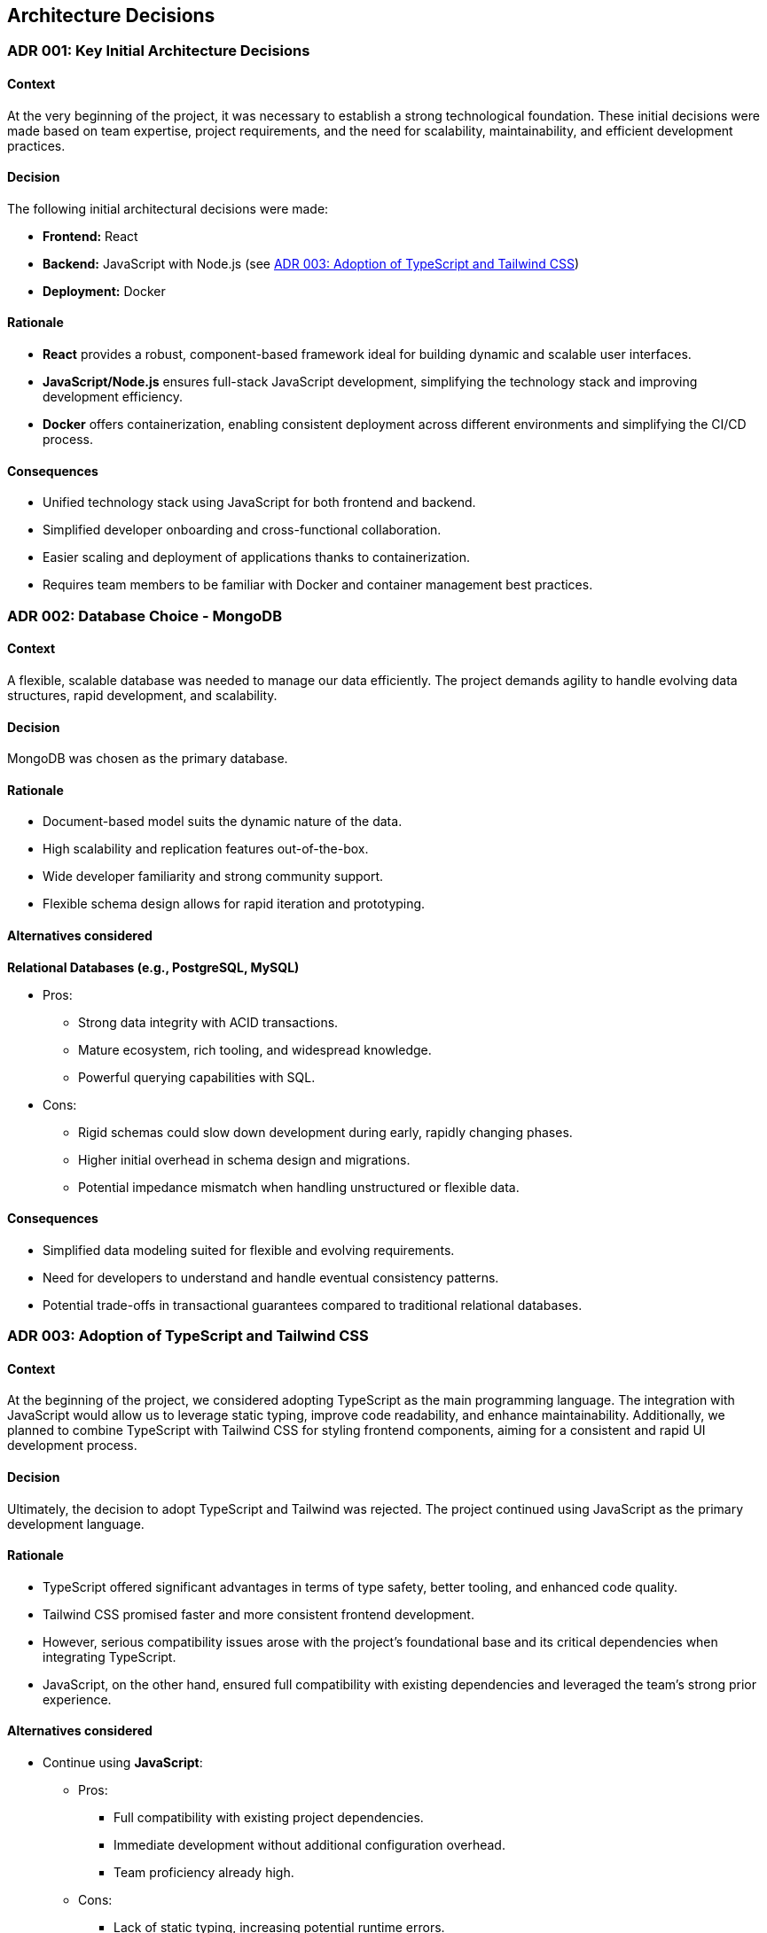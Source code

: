 ifndef::imagesdir[:imagesdir: ../images]

[[section-design-decisions]]

== Architecture Decisions

[[ADR-001]]
=== ADR 001: Key Initial Architecture Decisions
:status: Accepted
:date: 

==== Context

At the very beginning of the project, it was necessary to establish a strong technological foundation. 
These initial decisions were made based on team expertise, project requirements, and the need for scalability, maintainability, and efficient development practices.

==== Decision

The following initial architectural decisions were made:

* *Frontend:* React
* *Backend:* JavaScript with Node.js  (see <<ADR-003>>)
* *Deployment:* Docker

==== Rationale

* *React* provides a robust, component-based framework ideal for building dynamic and scalable user interfaces.
* *JavaScript/Node.js* ensures full-stack JavaScript development, simplifying the technology stack and improving development efficiency.
* *Docker* offers containerization, enabling consistent deployment across different environments and simplifying the CI/CD process.

==== Consequences

* Unified technology stack using JavaScript for both frontend and backend.
* Simplified developer onboarding and cross-functional collaboration.
* Easier scaling and deployment of applications thanks to containerization.
* Requires team members to be familiar with Docker and container management best practices.



[[ADR-002]]
=== ADR 002: Database Choice - MongoDB
:status: Accepted
:date: 2025-04-28

==== Context

A flexible, scalable database was needed to manage our data efficiently. 
The project demands agility to handle evolving data structures, rapid development, and scalability.

==== Decision

MongoDB was chosen as the primary database.

==== Rationale

* Document-based model suits the dynamic nature of the data.
* High scalability and replication features out-of-the-box.
* Wide developer familiarity and strong community support.
* Flexible schema design allows for rapid iteration and prototyping.

==== Alternatives considered

*Relational Databases (e.g., PostgreSQL, MySQL)*

* Pros:
  ** Strong data integrity with ACID transactions.
  ** Mature ecosystem, rich tooling, and widespread knowledge.
  ** Powerful querying capabilities with SQL.
* Cons:
  ** Rigid schemas could slow down development during early, rapidly changing phases.
  ** Higher initial overhead in schema design and migrations.
  ** Potential impedance mismatch when handling unstructured or flexible data.

==== Consequences

* Simplified data modeling suited for flexible and evolving requirements.
* Need for developers to understand and handle eventual consistency patterns.
* Potential trade-offs in transactional guarantees compared to traditional relational databases.





[[ADR-003]]
=== ADR 003: Adoption of TypeScript and Tailwind CSS  
:status: Proposed and Rejected
:date: 2025-04-28

==== Context

At the beginning of the project, we considered adopting TypeScript as the main programming language. 
The integration with JavaScript would allow us to leverage static typing, improve code readability, and enhance maintainability.
Additionally, we planned to combine TypeScript with Tailwind CSS for styling frontend components, aiming for a consistent and rapid UI development process.

==== Decision

Ultimately, the decision to adopt TypeScript and Tailwind was rejected.
The project continued using JavaScript as the primary development language.

==== Rationale

* TypeScript offered significant advantages in terms of type safety, better tooling, and enhanced code quality.
* Tailwind CSS promised faster and more consistent frontend development.
* However, serious compatibility issues arose with the project's foundational base and its critical dependencies when integrating TypeScript.
* JavaScript, on the other hand, ensured full compatibility with existing dependencies and leveraged the team's strong prior experience.

==== Alternatives considered

* Continue using **JavaScript**:
  ** Pros:
     *** Full compatibility with existing project dependencies.
     *** Immediate development without additional configuration overhead.
     *** Team proficiency already high.
  ** Cons:
     *** Lack of static typing, increasing potential runtime errors.
     *** Slightly lower long-term maintainability compared to TypeScript.

==== Consequences

* Development continued smoothly without facing critical integration issues.
* Future migration to TypeScript remains a possibility, but would require significant planning and dependency refactoring.
* Styling strategies were adjusted, favoring traditional CSS Modules instead of Tailwind CSS for frontend components.




[[ADR-004]]
=== ADR 004: Wikidata SPARQL Integration
:status: Accepted
:date: 

==== Context

The application requires retrieving rich, structured information from Wikidata to answer user questions and enrich the user experience with semantic data.
Given the complexity of the data relationships and the dynamic nature of the content, a robust and standardized query mechanism was needed.

==== Decision

SPARQL was adopted as the primary method for querying Wikidata.

==== Rationale

* SPARQL is the native query language for RDF datasets like Wikidata.
* It allows highly expressive queries involving relationships between entities, filters, and complex graph traversals.
* Wikidata provides a public SPARQL endpoint (Wikidata Query Service), eliminating the need to host or maintain a local copy of the dataset.
* Supports real-time access to the most up-to-date knowledge base.

==== Consequences

* Enables powerful and flexible data retrieval directly from Wikidata.
* Introduces a dependency on the availability and performance of the public SPARQL endpoint.
* Requires developers to learn and work with SPARQL syntax and semantic web concepts.
* May necessitate caching strategies or fallback plans to mitigate latency or downtime.




[[ADR-005]]
=== ADR 005: Oracle VM for Deployment Infrastructure
:status: Accepted
:date: 

==== Context

The application required a virtualized environment to deploy backend services, the database, and monitoring tools. Initially, Microsoft Azure was considered as the deployment platform due to its popularity and enterprise-grade features.

However, during early planning, one team member already had access to an Oracle VM instance that was partially configured and available for use. This presented an opportunity to streamline deployment efforts and reduce setup time and cost.

==== Decision

The team decided to use an Oracle VM instance to host the project infrastructure.

==== Rationale

* Immediate availability of an Oracle VM already partially configured.
* Team member already had experience managing this VM, including port configuration and service setup.
* Avoids incurring additional cloud infrastructure costs.
* Simplifies initial deployment and testing.

==== Alternatives considered

*Azure Virtual Machines (Microsoft Azure)*

** Pros:
  *** Well-documented and widely adopted cloud platform.
  *** Integrated monitoring, CI/CD tools, and scalability features.
  *** Easier to integrate with enterprise authentication or other Azure-based services.
** Cons:
  *** Requires account setup, configuration, and billing.
  *** Team would need time to familiarize with the environment.
  *** No immediate advantage over the already available Oracle VM at this stage.

==== Consequences

* Faster initial deployment due to use of an already prepared environment.
* Reduced cloud infrastructure cost in early development phases.
* May require future migration or scaling strategy if the project grows or if Oracle VM limitations become restrictive.



[[ADR-006]]
=== ADR 006: Service-based System Architecture
:status: Accepted
:date: 

==== Context

In designing the backend system, the team considered different architectural styles to support modularity, maintainability, and scalability.
A pure microservices architecture was initially discussed due to its popularity and alignment with distributed systems.
However, after evaluating the complexity and actual needs of the project, a service-based architecture was chosen instead.

==== Decision

The project adopts a service-based architecture, rather than a fully decoupled microservices model.

==== Rationale

* Provides modularization and separation of concerns without the overhead of managing independent deployments for each service.
* Simplifies inter-service communication by avoiding complex patterns such as service discovery, load balancing, and distributed configuration.
* Better aligns with the existing project base and team size, facilitating easier maintenance and deployment.
* Reduces initial development and operational complexity.

==== Alternatives considered

*Pure Microservices Architecture*

** Pros:
  *** Strong decoupling, allowing for independent scaling and deployment of services.
  *** Improved fault isolation and technology diversity.
** Cons:
  *** High operational complexity (e.g., service orchestration, distributed logging, network latency).
  *** Requires significant infrastructure (service registry, message brokers, etc.).
  *** Overkill for small or medium-sized teams and projects with limited domain boundaries.

==== Consequences

* Enables a modular structure where services are separated logically but may coexist within the same deployment unit.
* Facilitates faster development and easier testing.
* Allows future evolution toward microservices if project requirements grow.
* Some architectural trade-offs accepted, such as shared deployments or tighter coupling in certain areas.




[[ADR-007]]
=== ADR 007: Data Storage for Wikidata Information
:status: Accepted
:date: 

==== Context

Initially, the application fetched data from Wikidata in real time during gameplay to generate questions dynamically.
However, this approach caused severe performance issues, resulting in noticeable delays that degraded the user experience during matches.

==== Decision

To improve performance, the application now pre-generates and stores a set of questions in the database at the start of each game.
These stored questions are then served to the user dynamically throughout the match, minimizing latency.

==== Rationale

* Real-time queries to Wikidata introduced unpredictable delays and negatively impacted gameplay flow.
* Preloading questions ensures smooth and uninterrupted user experience.
* Reduces dependency on external services during active sessions, making the game more stable and reliable.

==== Alternatives considered

*Inserting loading screens between questions*

** Pros:
  *** Would allow real-time querying to continue without significant architectural changes.
  *** Could be visually appealing with the right UI/UX design.
** Cons:
  *** Did not solve the root performance issue — only masked it.
  *** Introduced unwanted pauses that disrupted the game's pacing and fluidity.

==== Consequences

* Game sessions begin with a brief setup phase where questions are fetched and stored.
* Once the session starts, question delivery is fast and reliable, improving overall experience.
* The system is now more resilient to outages or slowdowns in the Wikidata SPARQL endpoint.



[[ADR-008]]
=== ADR 008: Styling Approach - CSS Modules
:status: Accepted
:date: 

==== Context

Maintaining scoped styles without introducing unnecessary complexity.

==== Decision

Use CSS Modules for styling, with partial hybridization where needed.

==== Rationale

* Keeps styles encapsulated.
* Allows flexibility where global styles are needed.

==== Consequences

* Mixed styling approach may introduce slight overhead.


[[ADR-009]]
=== ADR 009: Choice of Empathy LLM
:status: Accepted
:date: 2025-04-28

==== Context

To implement the chatbot system that provides hints during gameplay, the project required integration with a Large Language Model (LLM). The main criteria were accuracy, responsiveness, and a reduced tendency toward hallucination or incorrect answers, as the quality of hints directly affects user experience.

==== Decision

The team chose to use the Qwen2.5-Coder-7B-Instruct model provided through the Empathy LLM platform.

==== Rationale

* Empathy LLM provided an API key with access to two models:
  ** Mistral-7B-Instruct-v0.3
  ** Qwen2.5-Coder-7B-Instruct
* After testing both models, Qwen was selected for:
  ** Higher consistency in structured, instructional outputs.
  ** Better handling of technical prompts and explanation-style hints.
  ** More stable performance with fewer hallucinations under our prompt style.
* The Empathy API offered fast response times and easy integration, allowing for rapid prototyping and feedback iteration.

==== Alternatives considered

*Mistral-7B-Instruct-v0.3*

** Pros:
  *** Well-known model with good general performance.
  *** Slightly faster in some shorter prompts.
** Cons:
  *** More prone to generating vague or verbose responses in our use case.
  *** Occasionally less precise in multi-turn or guided question scenarios.

==== Consequences

* The chatbot feature benefits from a lightweight, instruction-tuned LLM tailored to the task.
* Reduces hallucination risk, improving player trust in hints.
* The choice of Qwen may require future fine-tuning or prompt engineering as feature complexity grows.
* Integration is dependent on the continued availability and performance of the Empathy LLM platform.
* In the future, a fallback strategy using both Qwen and Mistral could be implemented to improve resilience against outages or API failures.




[[ADR-010]]
=== ADR 010: Monitoring Strategy   ******************************************************************************
:status: Accepted
:date: 

==== Context


==== Decision



==== Rationale

* Prometheus + Grafana
* Oracle Cloud Monitoring

==== Consequences




[role="arc42help"]


ifdef::arc42help[]
[role="arc42help"]
****
.Contents
Important, expensive, large scale or risky architecture decisions including rationales.
With "decisions" we mean selecting one alternative based on given criteria.

Please use your judgement to decide whether an architectural decision should be documented
here in this central section or whether you better document it locally
(e.g. within the white box template of one building block).

Avoid redundancy. 
Refer to section 4, where you already captured the most important decisions of your architecture.

.Motivation
Stakeholders of your system should be able to comprehend and retrace your decisions.

.Form
Various options:

* ADR (https://cognitect.com/blog/2011/11/15/documenting-architecture-decisions[Documenting Architecture Decisions]) for every important decision
* List or table, ordered by importance and consequences or:
* more detailed in form of separate sections per decision

.Further Information

See https://docs.arc42.org/section-9/[Architecture Decisions] in the arc42 documentation.
There you will find links and examples about ADR.

****
endif::arc42help[]
